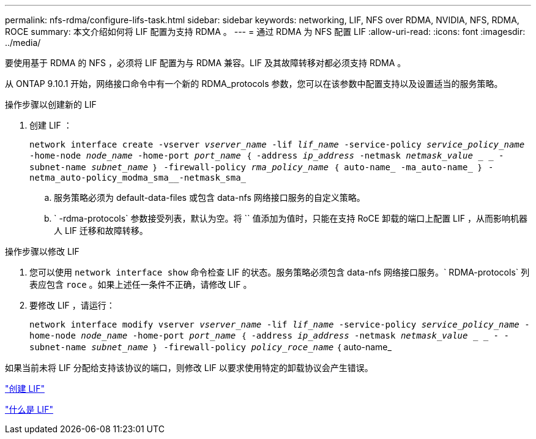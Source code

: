 ---
permalink: nfs-rdma/configure-lifs-task.html 
sidebar: sidebar 
keywords: networking, LIF, NFS over RDMA, NVIDIA, NFS, RDMA, ROCE 
summary: 本文介绍如何将 LIF 配置为支持 RDMA 。 
---
= 通过 RDMA 为 NFS 配置 LIF
:allow-uri-read: 
:icons: font
:imagesdir: ../media/


[role="lead"]
要使用基于 RDMA 的 NFS ，必须将 LIF 配置为与 RDMA 兼容。LIF 及其故障转移对都必须支持 RDMA 。

从 ONTAP 9.10.1 开始，网络接口命令中有一个新的 RDMA_protocols 参数，您可以在该参数中配置支持以及设置适当的服务策略。

.操作步骤以创建新的 LIF
. 创建 LIF ：
+
`network interface create -vserver _vserver_name_ -lif _lif_name_ -service-policy _service_policy_name_ -home-node _node_name_ -home-port _port_name_ ｛ -address _ip_address_ -netmask _netmask_value_ _ _ - subnet-name _subnet_name_ ｝ -firewall-policy _rma_policy_name_ ｛ auto-name_ -ma_auto-name_ ｝ -netma_auto-policy_modma_sma__-netmask_sma_`

+
.. 服务策略必须为 default-data-files 或包含 data-nfs 网络接口服务的自定义策略。
.. ` -rdma-protocols` 参数接受列表，默认为空。将 `` 值添加为值时，只能在支持 RoCE 卸载的端口上配置 LIF ，从而影响机器人 LIF 迁移和故障转移。




.操作步骤以修改 LIF
. 您可以使用 `network interface show` 命令检查 LIF 的状态。服务策略必须包含 data-nfs 网络接口服务。` RDMA-protocols` 列表应包含 `roce` 。如果上述任一条件不正确，请修改 LIF 。
. 要修改 LIF ，请运行：
+
`network interface modify vserver _vserver_name_ -lif _lif_name_ -service-policy _service_policy_name_ -home-node _node_name_ -home-port _port_name_ ｛ -address _ip_address_ -netmask _netmask_value_ _ _ - -subnet-name _subnet_name_ ｝ -firewall-policy _policy_roce_name_` ｛ auto-name_



如果当前未将 LIF 分配给支持该协议的端口，则修改 LIF 以要求使用特定的卸载协议会产生错误。

link:../networking/create_a_lif.html["创建 LIF"]

link:../networking/what_lifs_are.html["什么是 LIF"]
